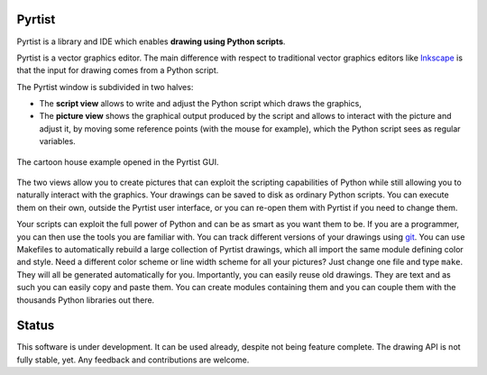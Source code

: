 =======
Pyrtist
=======

Pyrtist is a library and IDE which enables **drawing using Python scripts**.

Pyrtist is a vector graphics editor. The main difference with respect to
traditional vector graphics editors like `Inkscape <https://inkscape.org/>`_ is
that the input for drawing comes from a Python script.

The Pyrtist window is subdivided in two halves:

* The **script view** allows to write and adjust the Python script which draws
  the graphics,

* The **picture view** shows the graphical output produced by the script and
  allows to interact with the picture and adjust it, by moving some reference
  points (with the mouse for example), which the Python script sees as regular
  variables.

.. figure:: doc/pyrtist_house.png
   :align: center

   The cartoon house example opened in the Pyrtist GUI.

The two views allow you to create pictures that can exploit the scripting
capabilities of Python while still allowing you to naturally interact with the
graphics. Your drawings can be saved to disk as ordinary Python scripts.
You can execute them on their own, outside the Pyrtist user interface,
or you can re-open them with Pyrtist if you need to change them.

Your scripts can exploit the full power of Python and can be as smart as you
want them to be. If you are a programmer, you can then use the tools you are
familiar with. You can track different versions of your drawings using
`git <https://git-scm.com/>`_. You can use Makefiles to automatically rebuild a
large collection of Pyrtist drawings, which all import the same module defining
color and style. Need a different color scheme or line width scheme for all
your pictures? Just change one file and type ``make``. They will all be
generated automatically for you. Importantly, you can easily reuse old
drawings. They are text and as such you can easily copy and paste them. You can
create modules containing them and you can couple them with the thousands
Python libraries out there.

======
Status
======

This software is under development. It can be used already, despite not being
feature complete. The drawing API is not fully stable, yet. Any feedback and
contributions are welcome.
